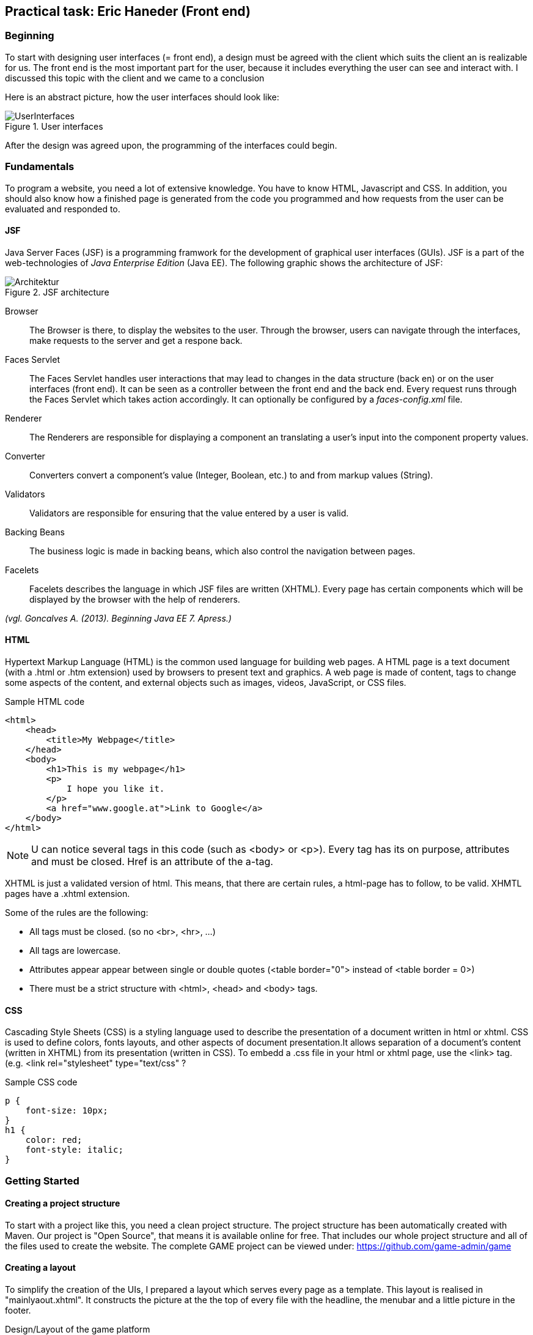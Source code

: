 == Practical task: Eric Haneder (Front end)

=== Beginning
To start with designing user interfaces (= front end), a design must be agreed with the client which suits the client an is realizable for us. The front end is the most important part for the user, because it includes everything the user can see and interact with. I discussed this topic with the client and we came to a conclusion

Here is an abstract picture, how the user interfaces should look like:

.User interfaces
image::../img/UserInterfaces.png[]

After the design was agreed upon, the programming of the interfaces could begin.

=== Fundamentals
To program a website, you need a lot of extensive knowledge. You have to know HTML, Javascript and CSS. In addition, you should also know how a finished page is generated from the code you programmed and how requests from the user can be evaluated and responded to.

==== JSF
Java Server Faces (JSF) is a programming framwork for the development of graphical user interfaces (GUIs). JSF is a part of the web-technologies of _Java Enterprise Edition_ (Java EE). 
The following graphic shows the architecture of JSF:

.JSF architecture
image::../img/Architektur.png[]

Browser::
The Browser is there, to display the websites to the user. Through the browser, users can navigate through the interfaces, make requests to the server and get a respone back.

Faces Servlet::
The Faces Servlet handles user interactions that may lead to changes in the data structure (back en) or on the user interfaces (front end). It can be seen as a controller between the front end and the back end. Every request runs through the Faces Servlet which takes action accordingly. It can optionally be configured by a _faces-config.xml_ file.

Renderer::
The Renderers are responsible for displaying a component an translating a user's input into the component property values.

Converter::
Converters convert a component's value (Integer, Boolean, etc.) to and from markup values (String).

Validators::
Validators are responsible for ensuring that the value entered by a user is valid.

Backing Beans::
The business logic is made in backing beans, which also control the navigation between pages.

Facelets::
Facelets describes the language in which JSF files are written (XHTML). Every page has certain components which will be displayed by the browser with the help of renderers.

_(vgl. Goncalves A. (2013). Beginning Java EE 7. Apress.)_


==== HTML
Hypertext Markup Language (HTML) is the common used language for building web pages. A HTML page is a text document (with a .html or .htm extension) used by browsers to present text and graphics. A web page is made of content, tags to change some aspects of the content, and external objects such as images, videos, JavaScript, or CSS files.

.Sample HTML code
[source, html]
----
<html>
    <head>
        <title>My Webpage</title>
    </head>
    <body>
        <h1>This is my webpage</h1>
        <p>
            I hope you like it.
        </p>
        <a href="www.google.at">Link to Google</a>
    </body>
</html>
----
NOTE: U can notice several tags in this code (such as <body> or <p>). Every tag has its on purpose, attributes and must be closed. Href is an attribute of the a-tag.

XHTML is just a validated version of html. This means, that there are certain rules, a html-page has to follow, to be valid. XHMTL pages have a .xhtml extension.

Some of the rules are the following:

* All tags must be closed. (so no <br>, <hr>, ...)
* All tags are lowercase.
* Attributes appear appear between single or double quotes (<table border="0"> instead of <table border = 0>)
* There must be a strict structure with <html>, <head> and <body> tags.

==== CSS
Cascading Style Sheets (CSS) is a styling language used to describe the presentation of a document written in html or xhtml. CSS is used to define colors, fonts layouts, and other aspects of document presentation.It allows separation of a document’s content (written in XHTML) from its presentation (written in CSS).
To embedd a .css file in your html or xhtml page, use the <link> tag.
(e.g. <link rel="stylesheet" type="text/css" ?

.Sample CSS code
[source,css]
----
p {
    font-size: 10px;
}
h1 {
    color: red;
    font-style: italic;
}
----


=== Getting Started
==== Creating a project structure
To start with a project like this, you need a clean project structure. The project structure has been automatically created with Maven. Our project is "Open Source", that means it is available online for free. That includes our whole project structure and all of the files used to create the website.
The complete GAME project can be viewed under: https://github.com/game-admin/game

==== Creating a layout
To simplify the creation of the UIs, I prepared a layout which serves every page as a template. This layout is realised in "mainlyaout.xhtml". It constructs the picture at the the top of every file with the headline, the menubar and a little picture in the footer.

.Design/Layout of the game platform
image:../img/layout1.png[]

This page is not displayed directly to the user, but rather represents a template for all user interfaces. Other pages can define this page as a template and then adopt its content. By using <ui:insert> in the template file, you can give the template clients the possibility to define the content of this tag themselves with <ui:define>. This is shown in any of the actual user interfaces.

The menubar is constructed on another file called "menubar.xhtml". It is used to navigate through the platform. Furthermore, the menubar file is very unique, because it is not used directly in every file, but is displayed on every page. This is due to all of the pages using the mainlayout file as a template. It is include in the mainlayout file with the <ui:include> tag:

[source,html]
----
<ui:include src="./faces/menubar.xhtml"></ui:include>
----

The menubar is created by usind the <p:tabMenu> tag of the Primefaces library. It is very convenient to create a menubar with this tag.

.menubar.xhtml
[source,html]
----
<p:tabMenu style="width:100%">
    <p:menuitem value="Home" outcome="index.xhtml" style="width:5em" icon="fa fa-home">
    </p:menuitem>
    <p:menuitem value="Courses" outcome="courses.xhtml" style="width:7em" icon="fa fa-book">
    </p:menuitem>
    <p:menuitem value="Quizzes" outcome="quizzes.xhtml" style="width:7em" icon="fa fa-question">
    </p:menuitem>
    <p:menuitem value="Trainers" outcome="trainers.xhtml" style="width:6em" icon="fa fa-users">
    </p:menuitem>
    <p:menuitem value="Emblemtafel" outcome="leaderboard.xhtml" style="width:8em" icon="fa fa-eye">
    </p:menuitem>
</p:tabMenu>
----

The "Logout" button on the far left is done with the <p:splitButton> tag. It is placed in the menubar with CSS.

.menubar.xhtml
[source, html]
----
<p:splitButton id="basic" value="Account" action="index.html">
    <p:menuitem value="Quizzes" action="quizzes.xhtml"/>
    <p:menuitem value="Courses" action="courses.xhtml"/>
    <p:separator/>
    <p:menuitem value="Logout" url="http://www.google.com"/>
</p:splitButton>
----

I had to separate the menubar from the mainlyout, because of interferences with the formulars.

=== User-Interfaces
User Interfaces describe everything the user can use, to commincate with the application.

The index-page is the standard page the browser will run, if you enter a website. On this page, the user should get an overwiev about his statistics, and he should be able to navigate to other pages.
The structure of the index-page is pretty simple. All data of the current user is fetched from the database and displayed. The trainee can look at his nickname, score, progress and emblems. Furthermore, a little description of the GAME-site is displayed. From here on, the trainee can check out some courses, take quizzes, look at trainers or visit the emblemboard.

The data is displayed via expression langugage. Here is an example:

[source,html]
----
#{traineeController.getTraineesByID("1").get(0).nickname} 
----

==== Courses-page

The Courses-page should display a list of courses the trainee can go through. These courses can be mandatory to complete Quizzes.

.courses.xhtml
[source,html]
----
<p:dataTable var="kurs" value="#{kursController.kurse}">
            <p:column headerText="Titel">
                <h:outputText value="#{kurs.titel}"></h:outputText>
            </p:column>
            <p:column headerText="Beschreibung">
                <h:outputText value="#{kurs.beschreibung}"></h:outputText>
            </p:column>
            <p:column>
                <h:form>
                    <!--<p:commandButton action="{kursController.takeKurs(kurs.kursID)}" value="Take Course!"  >       
                    </p:commandButton>     -->
                    <!--<h:commandLink action="{kursController.kursbean.find(kurs.kursID).getLink()}" value="Take Course!"></h:commandLink>-->
                    <h:commandLink action="https://www.tutorialspoint.com/java/index.htm" value="Take Course!"></h:commandLink>
                </h:form>
            </p:column>
        </p:dataTable>  
----
The Primefaces tag <p:dataTable> takes a list and knows how to display its content throught the columns. It is the equivalent to the <table> tag of html, but with some extra functions and style modifications. Here, I put in a list of courses. Every course in the list has a titel, description and a link which is displayed in separated columns.

The <p:commanButton> invokes the takeKurs-method when pressed. In this method, a link of the selected course is returned.
The <h:commandLink> is linked to the URL of the course. By clicking on it, the user is redirected to the site of the course.

This is how the courses interface looks like:

.Courses page
image::../img/kurs1.png[]

==== Quiz pages
The quiz pages include a interface, where every takeable quiz is displayed, two pages for taking a quiz and a page where the results are shown. Every quiz has its own emblem, which can be won if they quiz is taken succesfully. This means the user has to has at least half of the questions right.

.quizzes.xhtml
[source,html]
----
<p:dataTable var="quiz" value="#{quizController.quizzes}">
    <p:column headerText="Titel" rendered="#{quizController.isTakeable(quiz.QID, &quot;1&quot;)}">
        <h:outputText value="#{quiz.titel}"></h:outputText>
    </p:column>
    <p:column headerText="Beschreibung" rendered="#{quizController.isTakeable(quiz.QID, &quot;1&quot;)}">
        <h:outputText value="#{quiz.beschreibung}"></h:outputText>
    </p:column>
    <p:column rendered="#{quizController.isTakeable(quiz.QID, &quot;1&quot;)}">
        <h:form>
            <h:commandButton action="#{quizController.quizUebergabe(quiz.QID)}" value="Take Quiz!" >       
            </h:commandButton>                                  
        </h:form>
    </p:column>
</p:dataTable>
----
Here, <p:dataTable> is used again, this time to show all available quizzes. It gets a list of quizzes and displays a quiz whether or not it is takeable. This is evaluated in the isTakeable-method in the QuizController Bean.

This is how it looks like, when the user has not fulfilled the requirements to take a quiz:

.Quizzes page
image::../img/quiz1.png[]

In this picture below, the trainee has met all the requirements needed to take the other two quizzes. The second quiz requires the first first quiz to be completed succesfully and the third quiz requires the second quiz. 

.Quizzes page with fulfilled requirements
image::../img/quiz3.png[]

By clicking on the <p:commandButton>, the user can take the quiz.

.takequiz.xhtml
[source,html]
----
<ui:repeat var="frage" value="#{quizController.fragemodell}">
    <div class="question">
    <h:outputLabel for="radio" value="#{frage.frage}"></h:outputLabel>
    <div class="answer">
        <p:selectOneRadio id="radio" value="#{frage.selectedAnswer}" layout="grid" required="true" unselectable="true" columns="1">
            <f:selectItem itemValue="#{frage.antworten.get(0)}" itemLabel="#{frage.antworten.get(0)}"></f:selectItem>
            <f:selectItem itemValue="#{frage.antworten.get(1)}" itemLabel="#{frage.antworten.get(1)}"></f:selectItem>
            <f:selectItem itemValue="#{frage.antworten.get(2)}" itemLabel="#{frage.antworten.get(2)}"></f:selectItem>
            <f:selectItem itemValue="#{frage.antworten.get(3)}" itemLabel="#{frage.antworten.get(3)}"></f:selectItem>
        </p:selectOneRadio>
        <br/>
    </div>
    </div>    
    <br/>
</ui:repeat>
----
This is the page for taking singlechoice-quizzes. The questions are repeatadly displayed by the <ui:repeat> tag. This tag runs through a given list, and displays the wanted data. The answers are displayed with the <p:selectOneRadio>, which renderes a set of buttons based on the data you 
set with <f:selectItem>.

.Single-choice quiz
image::../img/radio1.png[]

.Bottom half of the single-choice quiz
image::../img/takequiz2.png[]

By clicking on the "Check Answers" button, the trainee is redirected to the results page.

The page for taking multiplechoice quizzes looks almost the same, except for the buttons. I used <p:selectBooleanCheckbox> tags here, because they can be used for multiplechoice purposes. Each of these buttons must be bound to a Boolean property.

.Multiple-choice quiz
image::../img/multiple1.png[]

The results page is responsible for displaying the results of the quiz taken by the trainee. The trainee is able to see how many questions he/she answered right, how many points he/she won and which questions he/she answered incorrectly. Furthermore, the user sees which answers is right for every question. If the question is green and checked, the user answered correctly. If the question is red with a X at the end, the user answered incorrectly.

.Results page
image::../img/results1.png[]

==== Trainer page
The Trainers page should display all the trainers associated with the GAME platform. The trainees can contact these trainers if they need help.

.trainers.xhtml
[source,html]
----
<p:carousel value="#{trainerController.trainers}" headerText="Trainers" var="trainer" itemStyle="text-align:center" responsive="true">
    <p:panelGrid columns="2" style="width:100%;margin:10px 0px" columnClasses="label,value" layout="grid" styleClass="ui-panelgrid-blank">
        <f:facet name="header">
            <p:graphicImage library="img" name="trainer.jpg"/> 
        </f:facet>
        <h:outputText value="Name:"  />
        <h:outputText value="#{trainer.name}" />
        <h:outputText value="Rolle:" />
        <h:outputText value="#{trainer.role}" />
        <h:outputText value="Abteilung:" />
        <h:outputText value="#{trainer.branch}" />
    </p:panelGrid>    
</p:carousel>
----
Here I used a primefaces tag called <p:carousel>. This tag is used to create a carousel. The <p:panelGrid> tag is used to display data in a grid. The <p:graphicImage> is just like the JSF tag <h:graphicImage>. <h:outputText> is used to display text, with the function to call a Backing Bean. For easier explanation here is a picture:

.Trainers page
image::../img/trainers.png[]
 
==== Emblemboard
The emblemboard page is used to diplay all the trainees with their names, nicknames, branches and Icons they got. You should be able to sort them by their names.
 
.leaderboard.xhtml
[source,html]
----
<p:dataTable var="trainee" value="#{traineeController.trainees}">
            <p:column headerText="Name">
                <h:outputText value="#{trainee.vorname}" />
                <h:outputText value="#{trainee.nachname}" />
            </p:column>
            
            <p:column headerText="Nickname">
                <h:outputText value="#{trainee.nickname}" />
            </p:column>
            
            <p:column headerText="Abteilung">
                <h:outputText value="#{trainee.abteilung}" />
            </p:column>
            
            <p:column headerText="Embleme">
                <h:graphicImage value="data:image/png;base64,#{trainee.embleme}"></h:graphicImage>
            </p:column>
</p:dataTable>
----

Here, the <p:dataTable> tag is used once again. This time it display all the trainees with their emblems for the other trainees to see. Users can compare each other and are able to check out how the other users are doing.

.Emblemtafel page
image::../img/emblemtafel.png[]

=== Java classes
Java Classes contain business logic that are need for the application. For example, if you want to display data on a page, you have to fetch data. This is done with Java files. To be more specific, Java classes which communicate with pages are called _Backing Beans_.  

Backing Beans are identified by their @Named annotations. Furthermore, every bean has to have a scope annotated. An example for this is the TrainerController class I programmed.

.TrainerController.java
[source,java]
----
@Named
@ViewScoped
public class TrainerController implements Serializable {
     
    private List<Trainer> trainers;
     
    private Trainer selectedTrainer;
     
    @Inject <1>
    private TrainerService service;
     
    @PostConstruct
    public void init() {
        trainers = service.createTrainers(6);
    }
 
    //Getters & Setters
}

----
<1> Here, the TrainerService class is injected via the Jave EE Dependy Injection System. This way, we can use everything from the injected Class, without the need of calling a contructor. The TrainerServe generates a list of trainers to be displayed by the trainers page.

The TrainerController class is used to diplay all the trainers on the trainers.xhtml page. The list of trainees is used in the <p:carousel> tag. 


Another class I developed is the TraineeController. This class is used to display all the trainees on the emblemboard. It looks quite similar to the TrainerController. The only difference is that the data is created by the TraineeEJB class.

The last class I programmed, is the biggest one. It is called QuizController.java and it handles all of the interactions regarding the quizzes. This means it is responsible for forwarding the trainee from the quizzes page to the takquiz page, and from the takequiz page to the results page. Furthermore, it evaluates if a trainee meets all the requirements to take a quiz and it evaluates the results of a taken quiz.

==== Quiz Classes

.QuizController
[source,java]
----
 public void evaluateScoreMultiple() {
        List<Integer> falsche = new ArrayList<>();
        int richtige=0;
        for(int i=0; i<fragemodell.size(); i++ ) {
            List<Integer> indexrichtig = fragemodell.get(i).indexrichtig;
            for(int z=0; z<4; z++) {
                if(indexrichtig.get(z) == 1 && !fragemodell.get(i).buttons[z] || indexrichtig.get(z) == 0 && fragemodell.get(i).buttons[z]) {
                    falsche.add(i);
                    z=999;
                } else {
                    richtige++;
                }
            }
            if(richtige==4) {
                score+=10;
                ricounter++;
                falsche.add(9999);
            }
            richtige = 0;
        }
        checkResults(falsche);
    }
----
This method is used to evaluate the results of a MultipleChoice-Quiz. Each button is bound to a boolean-wert of the buttons[]. Every Question is checked, if every button matches the right answers. The user only gets points, if he answers the question correctly.

.QuizController
[source, java]
----
public void evaluateScoreRadio() {
        List<Integer> falsche = new ArrayList<>();
        //fragemodell = creator.createModell(qid);
        int indexri=0;
        for(int i=0; i<fragemodell.size(); i++) {
            for(int j=0; j<fragemodell.get(i).indexrichtig.size(); j++) {
               if(fragemodell.get(i).indexrichtig.get(j) == 1)
                   indexri = j;
            }
            if(fragemodell.get(i).selectedAnswer.equals(fragemodell.get(i).antworten.get(indexri))) {
                score+=10;
                ricounter++;
                falsche.add(9999);
            } else {
                falsche.add(i);
            }
        }
        checkResults(falsche);
    }
----
Here, the singlechoice-quizzes get evaluated. This is much easier, because the radiobuttons function differently than the normal buttons. Every set of radiobuttons is bound to one value (selectedAnswer). We only need to check if the selected Answer matches the correct Answer. 

.QuizController
[source, java]
----
public void checkResults(List<Integer> falsche) {
        results = new ArrayList<>();
        for(int i=0; i<fragemodell.size(); i++) {
            List<Integer> indexrichtig = fragemodell.get(i).indexrichtig;
            if(falsche.get(i) == i) {
                results.add(new Results(fragemodell.get(i).frage, fragemodell.get(i).antworten, indexrichtig, true));
            } else {
                results.add(new Results(fragemodell.get(i).frage, fragemodell.get(i).antworten, indexrichtig, false));
            }
        }
     trainee = traineebean.find("1");
     trainee.setProgress(trainee.getProgress()+score);
     traineebean.update(trainee);
     List<Quizbeantwortung> list =  quizbeantw.findByQIDAndMITID(qid, "1");
     list.get(0).setErreichtePunkte(score);
     if(score > fragemodell.size()*10/2) {
        list.get(0).setIstbestanden(true);
     }
     quizbeantw.update(list.get(0));
    }
----
In _checkResults_, a _Results-List_ i s generated. This list is used to diplay the results on the results.xhtml page.

The QuizController is used to handle everything surrounding the action of taking a quiz. It is responsible for displaying the content on the quizzes-, takequiz- and results-page. It will forward the user from the quizzes page to the takequizpage, where he/she can take the quiz. By clicking on th Submit button, the user is forwarded to the results-site, where their results are shown. 


